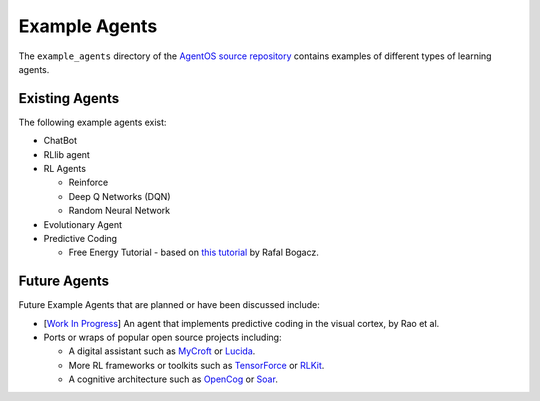 **************
Example Agents
**************

.. _Lucida: https://github.com/claritylab/lucida
.. _MyCroft: https://github.com/MycroftAI/mycroft-core
.. _OpenCog: https://github.com/opencog/opencog
.. _RLkit: https://github.com/vitchyr/rlkit
.. _Soar: https://soar.eecs.umich.edu
.. _TensorForce: https://github.com/tensorforce/tensorforce


The ``example_agents`` directory of the `AgentOS source repository
<https://github.com/agentos-project/agentos>`_ contains examples of
different types of learning agents.

Existing Agents
===============
The following example agents exist:

* ChatBot
* RLlib agent
* RL Agents

  * Reinforce
  * Deep Q Networks (DQN)
  * Random Neural Network

* Evolutionary Agent
* Predictive Coding

  * Free Energy Tutorial - based on `this tutorial
    <https://sciencedirect.com/science/article/pii/S0022249615000759>`_
    by Rafal Bogacz.

Future Agents
==============
Future Example Agents that are planned or have been discussed include:

* [`Work In Progress <https://github.com/agentos-project/agentos/issues/57>`_]
  An agent that implements predictive coding in the visual cortex, by Rao
  et al.
* Ports or wraps of popular open source projects including:

  * A digital assistant such as MyCroft_ or Lucida_.
  * More RL frameworks or toolkits such as TensorForce_ or RLKit_.
  * A cognitive architecture such as OpenCog_ or Soar_.